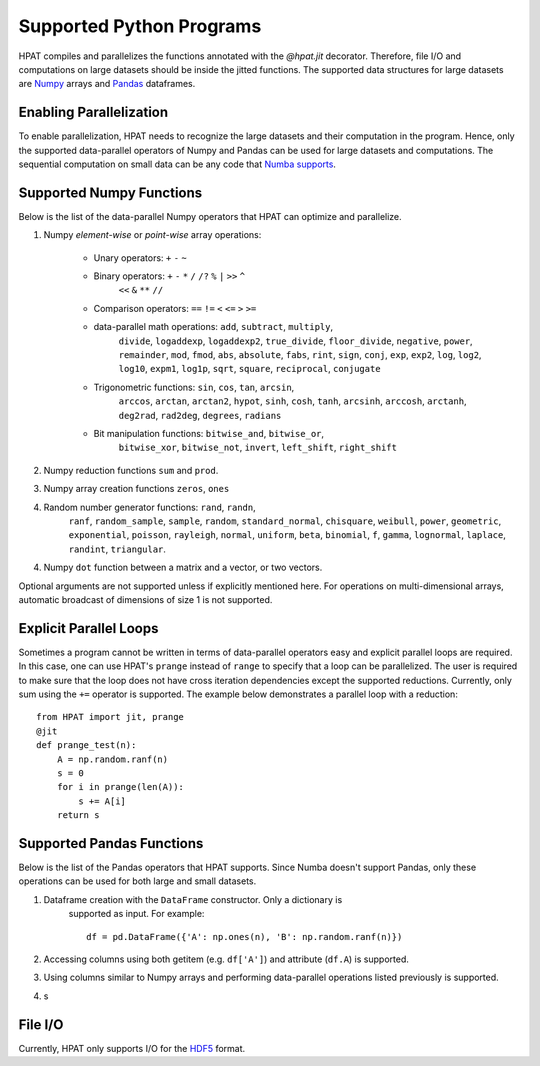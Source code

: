 .. _supported:

Supported Python Programs
=========================

HPAT compiles and parallelizes the functions annotated with the `@hpat.jit`
decorator. Therefore, file I/O and computations on large datasets should be
inside the jitted functions. The supported data structures for large datasets
are `Numpy <http://www.numpy.org/>`_ arrays and
`Pandas <http://pandas.pydata.org/>`_ dataframes.

Enabling Parallelization
------------------------

To enable parallelization, HPAT needs to recognize the large datasets and their
computation in the program. Hence, only the supported data-parallel operators of
Numpy and Pandas can be used for large datasets and computations. The sequential
computation on small data can be any code that
`Numba supports <http://numba.pydata.org/numba-doc/latest/index.html>`_.

Supported Numpy Functions
-------------------------

Below is the list of the data-parallel Numpy operators that HPAT can optimize
and parallelize.

1. Numpy `element-wise` or `point-wise` array operations:

    * Unary operators: ``+`` ``-`` ``~``
    * Binary operators: ``+`` ``-`` ``*`` ``/`` ``/?`` ``%`` ``|`` ``>>`` ``^``
        ``<<`` ``&`` ``**`` ``//``
    * Comparison operators: ``==`` ``!=`` ``<`` ``<=`` ``>`` ``>=``
    * data-parallel math operations: ``add``, ``subtract``, ``multiply``,
        ``divide``, ``logaddexp``, ``logaddexp2``, ``true_divide``,
        ``floor_divide``, ``negative``, ``power``, ``remainder``,
        ``mod``, ``fmod``, ``abs``, ``absolute``, ``fabs``, ``rint``, ``sign``,
        ``conj``, ``exp``, ``exp2``, ``log``, ``log2``, ``log10``, ``expm1``,
        ``log1p``, ``sqrt``, ``square``, ``reciprocal``, ``conjugate``
    * Trigonometric functions: ``sin``, ``cos``, ``tan``, ``arcsin``,
        ``arccos``, ``arctan``, ``arctan2``, ``hypot``, ``sinh``, ``cosh``,
        ``tanh``, ``arcsinh``, ``arccosh``, ``arctanh``, ``deg2rad``,
        ``rad2deg``, ``degrees``, ``radians``
    * Bit manipulation functions: ``bitwise_and``, ``bitwise_or``,
        ``bitwise_xor``, ``bitwise_not``, ``invert``, ``left_shift``,
        ``right_shift``

2. Numpy reduction functions ``sum`` and ``prod``.

3. Numpy array creation functions ``zeros``, ``ones``

4. Random number generator functions: ``rand``, ``randn``,
    ``ranf``, ``random_sample``, ``sample``, ``random``,
    ``standard_normal``, ``chisquare``, ``weibull``, ``power``, ``geometric``,
    ``exponential``, ``poisson``, ``rayleigh``, ``normal``, ``uniform``,
    ``beta``, ``binomial``, ``f``, ``gamma``, ``lognormal``, ``laplace``,
    ``randint``, ``triangular``.

4. Numpy ``dot`` function between a matrix and a vector, or two vectors.

Optional arguments are not supported unless if explicitly mentioned here.
For operations on multi-dimensional arrays, automatic broadcast of
dimensions of size 1 is not supported.


Explicit Parallel Loops
-----------------------

Sometimes a program cannot be written in terms of data-parallel operators easy
and explicit parallel loops are required.
In this case, one can use HPAT's ``prange`` instead of ``range`` to specify that a
loop can be parallelized. The user is required to make sure that the loop does
not have cross iteration dependencies except the supported reductions.
Currently, only sum using the ``+=`` operator is supported.
The example below demonstrates a parallel loop with a
reduction::

    from HPAT import jit, prange
    @jit
    def prange_test(n):
        A = np.random.ranf(n)
        s = 0
        for i in prange(len(A)):
            s += A[i]
        return s

Supported Pandas Functions
--------------------------

Below is the list of the Pandas operators that HPAT supports. Since Numba
doesn't support Pandas, only these operations can be used for both large and
small datasets.

1. Dataframe creation with the ``DataFrame`` constructor. Only a dictionary is
    supported as input. For example::

        df = pd.DataFrame({'A': np.ones(n), 'B': np.random.ranf(n)})

2. Accessing columns using both getitem (e.g. ``df['A']``) and attribute (``df.A``) is supported. 
   
3. Using columns similar to Numpy arrays and performing data-parallel operations listed previously is supported.

4. s

File I/O
--------

Currently, HPAT only supports I/O for the `HDF5 <http://www.h5py.org/>`_ format.
